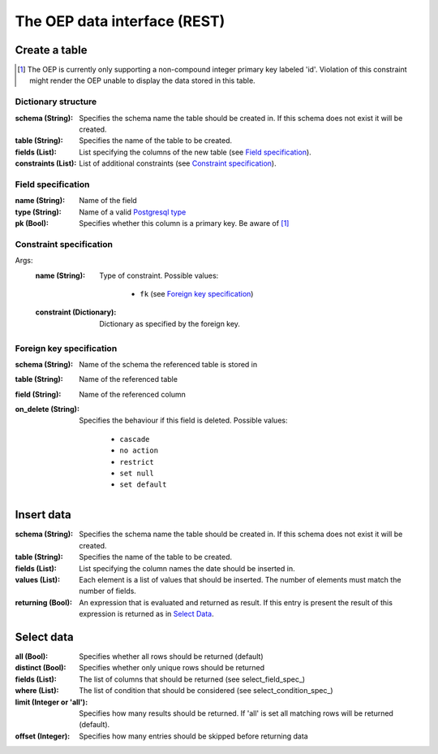 =============================
The OEP data interface (REST)
=============================

Create a table
==============

.. [#idpk] The OEP is currently only supporting a non-compound integer primary
           key labeled 'id'. Violation of this constraint might render the OEP unable to
           display the data stored in this table.


Dictionary structure
--------------------

:schema (String):
    Specifies the schema name the table should be created in. If this
    schema does not exist it will be created.

:table (String):
    Specifies the name of the table to be created.

:fields (List):
    List specifying the columns of the new table (see `Field specification`_).

:constraints (List):
    List of additional constraints (see `Constraint specification`_).


Field specification
-------------------

:name (String):
    Name of the field

:type (String):
    Name of a valid `Postgresql type <https://www.postgresql.org/docs/8.4/static/datatype.html>`_

:pk (Bool):
    Specifies whether this column is a primary key. Be aware
    of [#idpk]_

Constraint specification
------------------------

Args:
    :name (String):
        Type of constraint. Possible values:

            * ``fk`` (see `Foreign key specification`_)
    :constraint (Dictionary):
        Dictionary as specified by the foreign key.


Foreign key specification
-------------------------

:schema (String):
    Name of the schema the referenced table is stored in

:table (String):
    Name of the referenced table

:field (String):
    Name of the referenced column

:on_delete (String):
    Specifies the behaviour if this field is deleted. Possible values:

        * ``cascade``
        * ``no action``
        * ``restrict``
        * ``set null``
        * ``set default``


Insert data
===========

:schema (String):
    Specifies the schema name the table should be created in. If this
    schema does not exist it will be created.

:table (String):
    Specifies the name of the table to be created.

:fields (List):
    List specifying the column names the date should be inserted in.

:values (List):
    Each element is a list of values that should be inserted. The number
    of elements must match the number of fields.

:returning (Bool):
    An expression that is evaluated and returned as result. If this
    entry is present the result of this expression is returned as in
    `Select Data`_.


Select data
===========

:all (Bool):
    Specifies whether all rows should be returned (default)

:distinct (Bool):
    Specifies whether only unique rows should be returned

:fields (List):
    The list of columns that should be returned (see select_field_spec_)

:where (List):
    The list of condition that should be considered (see select_condition_spec_)

:limit (Integer or 'all'):
    Specifies how many results should be returned. If 'all'
    is set all matching rows will be returned (default).

:offset (Integer):
    Specifies how many entries should be skipped before returning
    data
